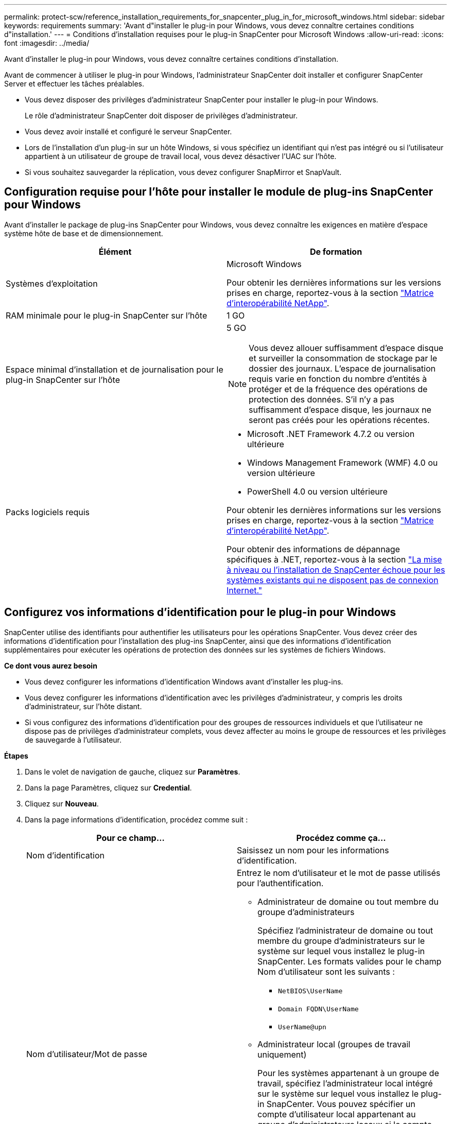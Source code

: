 ---
permalink: protect-scw/reference_installation_requirements_for_snapcenter_plug_in_for_microsoft_windows.html 
sidebar: sidebar 
keywords: requirements 
summary: 'Avant d"installer le plug-in pour Windows, vous devez connaître certaines conditions d"installation.' 
---
= Conditions d'installation requises pour le plug-in SnapCenter pour Microsoft Windows
:allow-uri-read: 
:icons: font
:imagesdir: ../media/


[role="lead"]
Avant d'installer le plug-in pour Windows, vous devez connaître certaines conditions d'installation.

Avant de commencer à utiliser le plug-in pour Windows, l'administrateur SnapCenter doit installer et configurer SnapCenter Server et effectuer les tâches préalables.

* Vous devez disposer des privilèges d'administrateur SnapCenter pour installer le plug-in pour Windows.
+
Le rôle d'administrateur SnapCenter doit disposer de privilèges d'administrateur.

* Vous devez avoir installé et configuré le serveur SnapCenter.
* Lors de l'installation d'un plug-in sur un hôte Windows, si vous spécifiez un identifiant qui n'est pas intégré ou si l'utilisateur appartient à un utilisateur de groupe de travail local, vous devez désactiver l'UAC sur l'hôte.
* Si vous souhaitez sauvegarder la réplication, vous devez configurer SnapMirror et SnapVault.




== Configuration requise pour l'hôte pour installer le module de plug-ins SnapCenter pour Windows

Avant d'installer le package de plug-ins SnapCenter pour Windows, vous devez connaître les exigences en matière d'espace système hôte de base et de dimensionnement.

|===
| Élément | De formation 


 a| 
Systèmes d'exploitation
 a| 
Microsoft Windows

Pour obtenir les dernières informations sur les versions prises en charge, reportez-vous à la section https://imt.netapp.com/matrix/imt.jsp?components=117007;&solution=1258&isHWU&src=IMT["Matrice d'interopérabilité NetApp"^].



 a| 
RAM minimale pour le plug-in SnapCenter sur l'hôte
 a| 
1 GO



 a| 
Espace minimal d'installation et de journalisation pour le plug-in SnapCenter sur l'hôte
 a| 
5 GO


NOTE: Vous devez allouer suffisamment d'espace disque et surveiller la consommation de stockage par le dossier des journaux. L'espace de journalisation requis varie en fonction du nombre d'entités à protéger et de la fréquence des opérations de protection des données. S'il n'y a pas suffisamment d'espace disque, les journaux ne seront pas créés pour les opérations récentes.



 a| 
Packs logiciels requis
 a| 
* Microsoft .NET Framework 4.7.2 ou version ultérieure
* Windows Management Framework (WMF) 4.0 ou version ultérieure
* PowerShell 4.0 ou version ultérieure


Pour obtenir les dernières informations sur les versions prises en charge, reportez-vous à la section https://imt.netapp.com/matrix/imt.jsp?components=117007;&solution=1258&isHWU&src=IMT["Matrice d'interopérabilité NetApp"^].

Pour obtenir des informations de dépannage spécifiques à .NET, reportez-vous à la section https://kb.netapp.com/mgmt/SnapCenter/SnapCenter_upgrade_or_install_fails_with_This_KB_is_not_related_to_the_OS["La mise à niveau ou l'installation de SnapCenter échoue pour les systèmes existants qui ne disposent pas de connexion Internet."]

|===


== Configurez vos informations d'identification pour le plug-in pour Windows

SnapCenter utilise des identifiants pour authentifier les utilisateurs pour les opérations SnapCenter. Vous devez créer des informations d'identification pour l'installation des plug-ins SnapCenter, ainsi que des informations d'identification supplémentaires pour exécuter les opérations de protection des données sur les systèmes de fichiers Windows.

*Ce dont vous aurez besoin*

* Vous devez configurer les informations d'identification Windows avant d'installer les plug-ins.
* Vous devez configurer les informations d'identification avec les privilèges d'administrateur, y compris les droits d'administrateur, sur l'hôte distant.
* Si vous configurez des informations d'identification pour des groupes de ressources individuels et que l'utilisateur ne dispose pas de privilèges d'administrateur complets, vous devez affecter au moins le groupe de ressources et les privilèges de sauvegarde à l'utilisateur.


*Étapes*

. Dans le volet de navigation de gauche, cliquez sur *Paramètres*.
. Dans la page Paramètres, cliquez sur *Credential*.
. Cliquez sur *Nouveau*.
. Dans la page informations d'identification, procédez comme suit :
+
|===
| Pour ce champ... | Procédez comme ça... 


 a| 
Nom d'identification
 a| 
Saisissez un nom pour les informations d'identification.



 a| 
Nom d'utilisateur/Mot de passe
 a| 
Entrez le nom d'utilisateur et le mot de passe utilisés pour l'authentification.

** Administrateur de domaine ou tout membre du groupe d'administrateurs
+
Spécifiez l'administrateur de domaine ou tout membre du groupe d'administrateurs sur le système sur lequel vous installez le plug-in SnapCenter. Les formats valides pour le champ Nom d'utilisateur sont les suivants :

+
*** `NetBIOS\UserName`
*** `Domain FQDN\UserName`
*** `UserName@upn`


** Administrateur local (groupes de travail uniquement)
+
Pour les systèmes appartenant à un groupe de travail, spécifiez l'administrateur local intégré sur le système sur lequel vous installez le plug-in SnapCenter. Vous pouvez spécifier un compte d'utilisateur local appartenant au groupe d'administrateurs locaux si le compte d'utilisateur dispose de privilèges élevés ou si la fonction de contrôle d'accès utilisateur est désactivée sur le système hôte. Le format du champ Nom d'utilisateur est le suivant : `UserName`

+
N'utilisez pas de guillemets (") ou de contre-coches (") dans les mots de passe. Vous ne devez pas utiliser moins de (<) et un point d'exclamation (!) symboles ensemble dans les mots de passe. Par exemple, moins<!10, moins dix<!, contre-recul 12.





 a| 
Mot de passe
 a| 
Entrez le mot de passe utilisé pour l'authentification.

|===
. Cliquez sur *OK*.
+
Une fois que vous avez terminé la configuration des informations d'identification, vous pouvez affecter la maintenance des informations d'identification à un utilisateur ou à un groupe d'utilisateurs sur la page utilisateur et accès.





== Configurez GMSA sur Windows Server 2012 ou version ultérieure

Windows Server 2012 ou version ultérieure vous permet de créer un compte de service géré de groupe (GMSA) qui fournit une gestion automatisée des mots de passe de compte de service à partir d'un compte de domaine géré.

.Avant de commencer
* Vous devez disposer d'un contrôleur de domaine Windows Server 2012 ou version ultérieure.
* Vous devez disposer d'un hôte Windows Server 2012 ou version ultérieure, qui est membre du domaine.


.Étapes
. Créez une clé racine KDS pour générer des mots de passe uniques pour chaque objet de votre GMSA.
. Pour chaque domaine, exécutez la commande suivante à partir du contrôleur de domaine Windows : Add-KDSRootKey -EffectiveImmediely
. Créez et configurez votre GMSA :
+
.. Créez un compte de groupe d'utilisateurs au format suivant :
+
 domainName\accountName$
.. Ajouter des objets d'ordinateur au groupe.
.. Utilisez le groupe d'utilisateurs que vous venez de créer pour créer le GMSA.
+
Par exemple :

+
 New-ADServiceAccount -name <ServiceAccountName> -DNSHostName <fqdn> -PrincipalsAllowedToRetrieveManagedPassword <group> -ServicePrincipalNames <SPN1,SPN2,…>
.. Courez `Get-ADServiceAccount` pour vérifier le compte de service.


. Configurez le GMSA sur vos hôtes :
+
.. Activez le module Active Directory pour Windows PowerShell sur l'hôte sur lequel vous souhaitez utiliser le compte GMSA.
+
Pour ce faire lancer la commande suivante depuis PowerShell :

+
[listing]
----
PS C:\> Get-WindowsFeature AD-Domain-Services

Display Name                           Name                Install State
------------                           ----                -------------
[ ] Active Directory Domain Services   AD-Domain-Services  Available


PS C:\> Install-WindowsFeature AD-DOMAIN-SERVICES

Success Restart Needed Exit Code      Feature Result
------- -------------- ---------      --------------
True    No             Success        {Active Directory Domain Services, Active ...
WARNING: Windows automatic updating is not enabled. To ensure that your newly-installed role or feature is
automatically updated, turn on Windows Update.
----
.. Redémarrez votre hôte.
.. Installez GMSA sur votre hôte en exécutant la commande suivante à partir de l'invite de commande PowerShell : `Install-AdServiceAccount <gMSA>`
.. Vérifiez votre compte GMSA en exécutant la commande suivante : `Test-AdServiceAccount <gMSA>`


. Attribuez les privilèges d'administration au GMSA configuré sur l'hôte.
. Ajoutez l'hôte Windows en spécifiant le compte GMSA configuré dans le serveur SnapCenter.
+
Le serveur SnapCenter installe les plug-ins sélectionnés sur l'hôte et le GMSA spécifié sera utilisé comme compte de journal de service lors de l'installation du plug-in.


